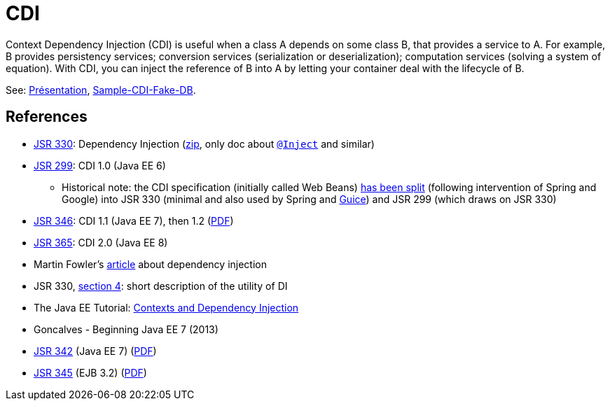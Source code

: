 = CDI

Context Dependency Injection (CDI) is useful when a class A depends on some class B, that provides a service to A. For example, B provides persistency services; conversion services (serialization or deserialization); computation services (solving a system of equation). With CDI, you can inject the reference of B into A by letting your container deal with the lifecycle of B.

See: https://github.com/oliviercailloux/java-course/raw/master/CDI/Pr%C3%A9sentation/presentation.pdf[Présentation], https://github.com/oliviercailloux/sample-cdi-fake-db[Sample-CDI-Fake-DB].

== References

* https://jcp.org/en/jsr/detail?id=330[JSR 330]: Dependency Injection (http://download.oracle.com/otn-pub/jcp/dependency_injection-1.0-final-oth-JSpec/dependency_injection-1_0-final-spec.zip[zip], only doc about http://docs.oracle.com/javaee/7/api/javax/inject/Inject.html[`@Inject`] and similar)
* https://jcp.org/en/jsr/detail?id=299[JSR 299]: CDI 1.0 (Java EE 6)
** Historical note: the CDI specification (initially called Web Beans) http://blog.ippon.fr/2010/03/30/les-rendez-vous-manques-de-spring/[has been split] (following intervention of Spring and Google) into JSR 330 (minimal and also used by Spring and https://github.com/google/guice/wiki/JSR330[Guice]) and JSR 299 (which draws on JSR 330)
* https://jcp.org/en/jsr/detail?id=346[JSR 346]: CDI 1.1 (Java EE 7), then 1.2 (http://download.oracle.com/otn-pub/jcp/cdi-1_2-mrel-eval-spec/cdi-1.2.pdf[PDF])
* https://jcp.org/en/jsr/detail?id=365[JSR 365]: CDI 2.0 (Java EE 8)
* Martin Fowler’s https://martinfowler.com/articles/injection.html[article] about dependency injection
* JSR 330, https://jcp.org/en/jsr/detail?id=330#4[section 4]: short description of the utility of DI
* The Java EE Tutorial: http://docs.oracle.com/javaee/7/tutorial/partcdi.htm[Contexts and Dependency Injection]
* Goncalves - Beginning Java EE 7 (2013)
* https://jcp.org/en/jsr/detail?id=342[JSR 342] (Java EE 7) (http://download.oracle.com/otn-pub/jcp/java_ee-7-mrel-eval-spec/JavaEE_Platform_Spec.pdf[PDF])
* https://jcp.org/en/jsr/detail?id=345[JSR 345] (EJB 3.2) (http://download.oracle.com/otn-pub/jcp/ejb-3_2-fr-eval-spec/ejb-3_2-core-fr-spec.pdf[PDF])

